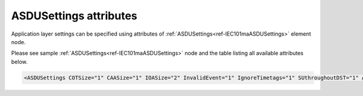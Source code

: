 .. _docref-IEC101maASDUSettingsAttr:

ASDUSettings attributes
^^^^^^^^^^^^^^^^^^^^^^^

Application layer settings can be specified using attributes of :ref:`ASDUSettings<ref-IEC101maASDUSettings>` element node.

Please see sample :ref:`ASDUSettings<ref-IEC101maASDUSettings>` node and the table listing all available attributes below.

.. code-block:: none

 <ASDUSettings COTSize="1" CAASize="1" IOASize="2" InvalidEvent="1" IgnoreTimetags="1" SUthroughoutDST="1" AIDeadband="2" AIPercent="0.5" DOQOC="1" DOType="46" AOType="50" DIEventStartup="1" AIEventStartup="1" ForwardGI="1" />

.. _docref-IEC101maASDUSettingsAttab:

.. field-list-table:: IEC 60870-5-101 Master ASDUSettings attributes
   :class: table table-condensed table-bordered longtable
   :spec: |C{0.20}|C{0.25}|S{0.55}|
   :header-rows: 1

   * :attr,10: Attribute
     :val,15:  Values or range
     :desc,75: Description
     
   * :attr:    .. _ref-IEC101maASDUSettingsCOTSize:
            
               :xmlref:`COTSize`
     :val:     1 or 2
     :desc:    Cause Of Transmission size in bytes including Originator address (default 1 byte, if originator address is not used)

   * :attr:    .. _ref-IEC101maASDUSettingsCAASize:
   
               :xmlref:`CAASize`
     :val:     1 or 2
     :desc:    Common address of ASDU size in bytes (default 1 byte)

   * :attr:    .. _ref-IEC101maASDUSettingsIOASize:
            
               :xmlref:`IOASize`
     :val:     1; 2 or 3
     :desc:    Information Object Address size in bytes (default 2 bytes)

.. include-file:: sections/Include/IEC60870_InvalidEvent.rstinc

.. include-file:: sections/Include/IEC10xma_IgnoreTimetags.rstinc

.. include-file:: sections/Include/IEC60870_SUthroughoutDST.rstinc

.. include-file:: sections/Include/AI_ThresholdsCmn.rstinc "" ".. _ref-IEC101maASDUSettingsAIDeadband:" ".. _ref-IEC101maASDUSettingsAIPercent:" ":ref:`AI<ref-IEC10xmaAI>`" ":ref:`Deadband<ref-IEC10xmaAIDeadband>`" ":ref:`Percent<ref-IEC10xmaAIPercent>`"

.. include-file:: sections/Include/IEC10xma_ASDU_2.rstinc "" ".. _ref-IEC101maASDUSettingsDOQOC:" ".. _ref-IEC101maASDUSettingsDOType:" ".. _ref-IEC101maASDUSettingsAOType:"

.. include-file:: sections/Include/IEC60870_ASDU_EventStartup.rstinc

.. include-file:: sections/Include/IEC60870_ForwardGI.rstinc

